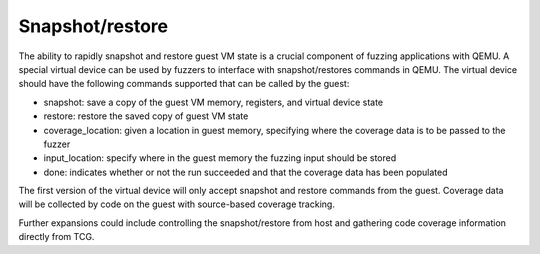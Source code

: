 ================
Snapshot/restore
================

The ability to rapidly snapshot and restore guest VM state is a
crucial component of fuzzing applications with QEMU. A special virtual
device can be used by fuzzers to interface with snapshot/restores
commands in QEMU. The virtual device should have the following
commands supported that can be called by the guest:

- snapshot: save a copy of the guest VM memory, registers, and virtual
  device state
- restore: restore the saved copy of guest VM state
- coverage_location: given a location in guest memory, specifying
  where the coverage data is to be passed to the fuzzer
- input_location: specify where in the guest memory the fuzzing input
  should be stored
- done: indicates whether or not the run succeeded and that the
  coverage data has been populated

The first version of the virtual device will only accept snapshot and
restore commands from the guest. Coverage data will be collected by
code on the guest with source-based coverage tracking.

Further expansions could include controlling the snapshot/restore from
host and gathering code coverage information directly from TCG.
